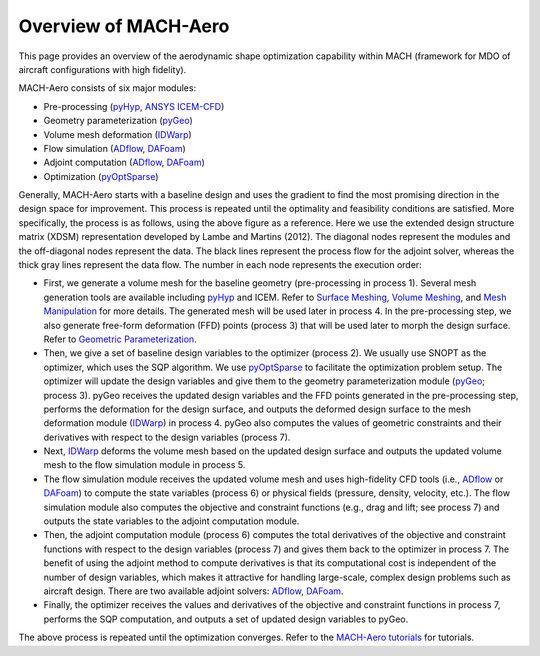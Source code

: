 .. _mach-aero:

Overview of MACH-Aero
========================

This page provides an overview of the aerodynamic shape optimization capability within MACH (framework for MDO of aircraft configurations with high fidelity).

MACH-Aero consists of six major modules:

- Pre-processing (`pyHyp <https://mdolab-pyhyp.readthedocs-hosted.com>`_, `ANSYS ICEM-CFD <https://ansys.com>`_)

- Geometry parameterization (`pyGeo <https://mdolab-pygeo.readthedocs-hosted.com>`_)

- Volume mesh deformation (`IDWarp <https://mdolab-idwarp.readthedocs-hosted.com>`_)

- Flow simulation (`ADflow <https://mdolab-adflow.readthedocs-hosted.com>`_, `DAFoam <https://dafoam.rtfd.io>`_)

- Adjoint computation (`ADflow <https://mdolab-adflow.readthedocs-hosted.com>`_, `DAFoam <https://dafoam.rtfd.io>`_)

- Optimization (`pyOptSparse <https://mdolab-pyoptsparse.readthedocs-hosted.com>`_)

.. image:: images/AeroOpt.png

Generally, MACH-Aero starts with a baseline design and uses the gradient to find the most promising direction in the design space for improvement.
This process is repeated until the optimality and feasibility conditions are satisfied.
More specifically, the process is as follows, using the above figure as a reference.
Here we use the extended design structure matrix (XDSM) representation developed by Lambe and Martins (2012).
The diagonal nodes represent the modules and the off-diagonal nodes represent the data.
The black lines represent the process flow for the adjoint solver, whereas the thick gray lines represent the data flow.
The number in each node represents the execution order:

- First, we generate a volume mesh for the baseline geometry (pre-processing in process 1). Several mesh generation tools are available including `pyHyp <https://mdolab-pyhyp.readthedocs-hosted.com>`_ and ICEM. Refer to `Surface Meshing <https://mdolab-mach-aero-tutorial.readthedocs-hosted.com/en/latest/aero_icem.html>`_, `Volume Meshing <https://mdolab-mach-aero-tutorial.readthedocs-hosted.com/en/latest/aero_pyhyp.html>`_, and `Mesh Manipulation <https://mdolab-mach-aero-tutorial.readthedocs-hosted.com/en/latest/aero_cgnsutils.html>`_ for more details. The generated mesh will be used later in process 4. In the pre-processing step, we also generate free-form deformation (FFD) points (process 3) that will be used later to morph the design surface. Refer to `Geometric Parameterization <https://mdolab-mach-aero-tutorial.readthedocs-hosted.com/en/latest/opt_ffd.html>`_.

- Then, we give a set of baseline design variables to the optimizer (process 2). We usually use SNOPT as the optimizer, which uses the SQP algorithm. We use `pyOptSparse <https://mdolab-pyoptsparse.readthedocs-hosted.com>`_ to facilitate the optimization problem setup. The optimizer will update the design variables and give them to the geometry parameterization module (`pyGeo <https://mdolab-pygeo.readthedocs-hosted.com>`_; process 3). pyGeo receives the updated design variables and the FFD points generated in the pre-processing step, performs the deformation for the design surface, and outputs the deformed design surface to the mesh deformation module (`IDWarp <https://mdolab-idwarp.readthedocs-hosted.com>`_) in process 4. pyGeo also computes the values of geometric constraints and their derivatives with respect to the design variables (process 7).

- Next, `IDWarp <https://mdolab-idwarp.readthedocs-hosted.com>`_ deforms the volume mesh based on the updated design surface and outputs the updated volume mesh to the flow simulation module in process 5.

- The flow simulation module receives the updated volume mesh and uses high-fidelity CFD tools (i.e., `ADflow <https://mdolab-adflow.readthedocs-hosted.com>`_ or `DAFoam <https://dafoam.rtfd.io>`_) to compute the state variables (process 6) or physical fields (pressure, density, velocity, etc.). The flow simulation module also computes the objective and constraint functions (e.g., drag and lift; see process 7) and outputs the state variables to the adjoint computation module.

- Then, the adjoint computation module (process 6) computes the total derivatives of the objective and constraint functions with respect to the design variables (process 7) and gives them back to the optimizer in process 7. The benefit of using the adjoint method to compute derivatives is that its computational cost is independent of the number of design variables, which makes it attractive for handling large-scale, complex design problems such as aircraft design. There are two available adjoint solvers: `ADflow <https://mdolab-adflow.readthedocs-hosted.com>`_, `DAFoam <https://dafoam.rtfd.io>`_.

- Finally, the optimizer receives the values and derivatives of the objective and constraint functions in process 7, performs the SQP computation, and outputs a set of updated design variables to pyGeo.

The above process is repeated until the optimization converges.
Refer to the `MACH-Aero tutorials <https://mdolab-mach-aero-tutorial.readthedocs-hosted.com/>`_ for tutorials.
